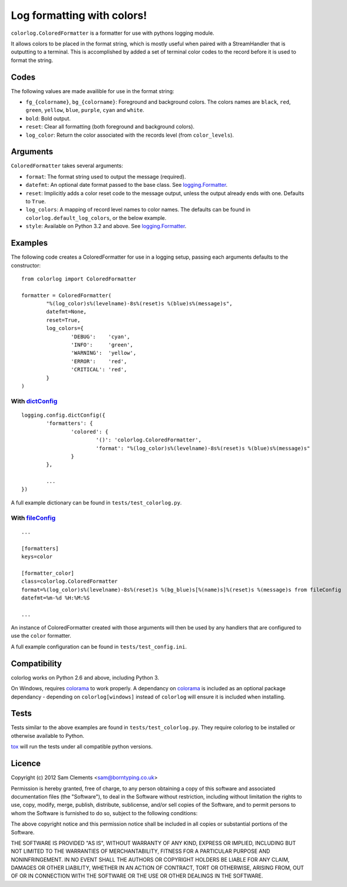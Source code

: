 ===========================
Log formatting with colors!
===========================

.. image:: https://pypip.in/v/colorlog/badge.png
    :target: https://pypi.python.org/pypi/colorlog
    :alt: Latest PyPI version

.. image:: https://travis-ci.org/borntyping/colorlog.png
   :target: https://travis-ci.org/borntyping/colorlog

``colorlog.ColoredFormatter`` is a formatter for use with pythons logging module.

It allows colors to be placed in the format string, which is mostly useful when paired with a StreamHandler that is outputting to a terminal. This is accomplished by added a set of terminal color codes to the record before it is used to format the string.

Codes
=====

The following values are made availible for use in the format string:

- ``fg_{colorname}``, ``bg_{colorname}``: Foreground and background colors. The colors names are ``black``, ``red``, ``green``, ``yellow``, ``blue``, ``purple``, ``cyan`` and ``white``.
- ``bold``: Bold output.
- ``reset``: Clear all formatting (both foreground and background colors).
- ``log_color``: Return the color associated with the records level (from ``color_levels``).

Arguments
=========

``ColoredFormatter`` takes several arguments:

- ``format``: The format string used to output the message (required).
- ``datefmt``: An optional date format passed to the base class. See `logging.Formatter`_.
- ``reset``: Implicitly adds a color reset code to the message output, unless the output already ends with one. Defaults to ``True``.
- ``log_colors``: A mapping of record level names to color names. The defaults can be found in ``colorlog.default_log_colors``, or the below example.
- ``style``: Available on Python 3.2 and above. See `logging.Formatter`_.

Examples
========

.. image:: doc/example.png
	:alt: Example output

The following code creates a ColoredFormatter for use in a logging setup, passing each arguments defaults to the constructor::

	from colorlog import ColoredFormatter

	formatter = ColoredFormatter(
		"%(log_color)s%(levelname)-8s%(reset)s %(blue)s%(message)s",
		datefmt=None,
		reset=True,
		log_colors={
			'DEBUG':    'cyan',
			'INFO':     'green',
			'WARNING':  'yellow',
			'ERROR':    'red',
			'CRITICAL': 'red',
		}
	)

With `dictConfig`_
------------------

::

	logging.config.dictConfig({
		'formatters': {
			'colored': {
				'()': 'colorlog.ColoredFormatter',
				'format': "%(log_color)s%(levelname)-8s%(reset)s %(blue)s%(message)s"
			}
		},

		...
	})

A full example dictionary can be found in ``tests/test_colorlog.py``.


With `fileConfig`_
------------------

::

	...

	[formatters]
	keys=color

	[formatter_color]
	class=colorlog.ColoredFormatter
	format=%(log_color)s%(levelname)-8s%(reset)s %(bg_blue)s[%(name)s]%(reset)s %(message)s from fileConfig
	datefmt=%m-%d %H:%M:%S

	...

An instance of ColoredFormatter created with those arguments will then be used by any handlers that are configured to use the ``color`` formatter.

A full example configuration can be found in ``tests/test_config.ini``.

Compatibility
=============

colorlog works on Python 2.6 and above, including Python 3.

On Windows, requires `colorama`_ to work properly. A dependancy on `colorama`_ is included as an optional package dependancy - depending on ``colorlog[windows]`` instead of ``colorlog`` will ensure it is included when installing.

Tests
=====

Tests similar to the above examples are found in ``tests/test_colorlog.py``.
They require colorlog to be installed or otherwise available to Python.

`tox`_ will run the tests under all compatible python versions.

Licence
=======

Copyright (c) 2012 Sam Clements <sam@borntyping.co.uk>

Permission is hereby granted, free of charge, to any person obtaining a copy of this software and associated documentation files (the "Software"), to deal in the Software without restriction, including without limitation the rights to use, copy, modify, merge, publish, distribute, sublicense, and/or sell copies of the Software, and to permit persons to whom the Software is furnished to do so, subject to the following conditions:

The above copyright notice and this permission notice shall be included in all copies or substantial portions of the Software.

THE SOFTWARE IS PROVIDED "AS IS", WITHOUT WARRANTY OF ANY KIND, EXPRESS OR IMPLIED, INCLUDING BUT NOT LIMITED TO THE WARRANTIES OF MERCHANTABILITY, FITNESS FOR A PARTICULAR PURPOSE AND NONINFRINGEMENT. IN NO EVENT SHALL THE AUTHORS OR COPYRIGHT HOLDERS BE LIABLE FOR ANY CLAIM, DAMAGES OR OTHER LIABILITY, WHETHER IN AN ACTION OF CONTRACT, TORT OR OTHERWISE, ARISING FROM, OUT OF OR IN CONNECTION WITH THE SOFTWARE OR THE USE OR OTHER DEALINGS IN THE SOFTWARE.

.. _logging.Formatter: http://docs.python.org/3/library/logging.html#logging.Formatter
.. _dictConfig: http://docs.python.org/3/library/logging.config.html#logging.config.dictConfig
.. _fileConfig: http://docs.python.org/3/library/logging.config.html#logging.config.fileConfig
.. _tox: http://tox.readthedocs.org/
.. _colorama: https://pypi.python.org/pypi/colorama
